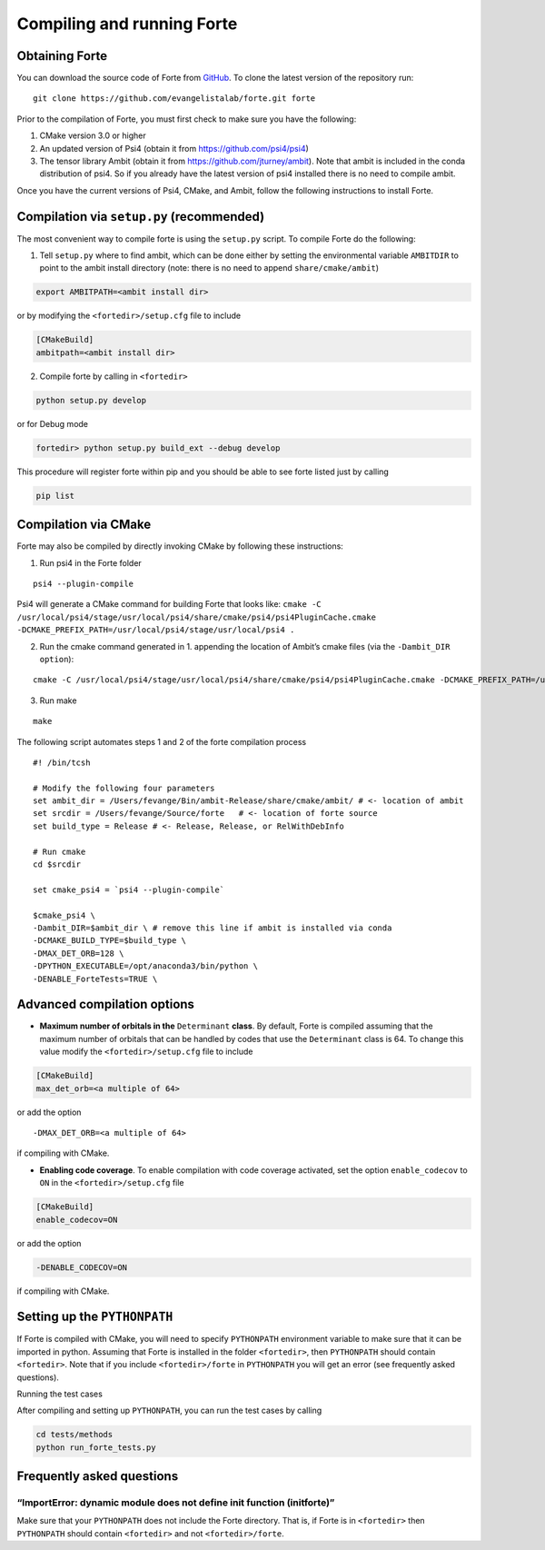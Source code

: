 Compiling and running Forte
===========================

Obtaining Forte
~~~~~~~~~~~~~~~

You can download the source code of Forte from
`GitHub <https://github.com/evangelistalab/forte>`__. To clone the
latest version of the repository run:

::

   git clone https://github.com/evangelistalab/forte.git forte

Prior to the compilation of Forte, you must first check to make sure you
have the following:

1. CMake version 3.0 or higher

2. An updated version of Psi4 (obtain it from
   https://github.com/psi4/psi4)

3. The tensor library Ambit (obtain it from
   https://github.com/jturney/ambit). Note that ambit is included in the
   conda distribution of psi4. So if you already have the latest version
   of psi4 installed there is no need to compile ambit.

Once you have the current versions of Psi4, CMake, and Ambit, follow the
following instructions to install Forte.

Compilation via ``setup.py`` (recommended)
~~~~~~~~~~~~~~~~~~~~~~~~~~~~~~~~~~~~~~~~~~

The most convenient way to compile forte is using the ``setup.py``
script. To compile Forte do the following:

1. Tell ``setup.py`` where to find ambit, which can be done either by
   setting the environmental variable ``AMBITDIR`` to point to the ambit
   install directory (note: there is no need to append
   ``share/cmake/ambit``)

.. code:: bash

   export AMBITPATH=<ambit install dir>

or by modifying the ``<fortedir>/setup.cfg`` file to include

.. code:: bash

   [CMakeBuild]
   ambitpath=<ambit install dir>

2. Compile forte by calling in ``<fortedir>``

.. code:: bash

   python setup.py develop 

or for Debug mode

.. code:: bash

   fortedir> python setup.py build_ext --debug develop

This procedure will register forte within pip and you should be able to
see forte listed just by calling

.. code:: bash

   pip list

Compilation via CMake
~~~~~~~~~~~~~~~~~~~~~

Forte may also be compiled by directly invoking CMake by following these
instructions:

1. Run psi4 in the Forte folder

::

   psi4 --plugin-compile

Psi4 will generate a CMake command for building Forte that looks like:
``cmake -C /usr/local/psi4/stage/usr/local/psi4/share/cmake/psi4/psi4PluginCache.cmake -DCMAKE_PREFIX_PATH=/usr/local/psi4/stage/usr/local/psi4 .``

2. Run the cmake command generated in 1. appending the location of
   Ambit’s cmake files (via the ``-Dambit_DIR option``):

::

    cmake -C /usr/local/psi4/stage/usr/local/psi4/share/cmake/psi4/psi4PluginCache.cmake -DCMAKE_PREFIX_PATH=/usr/local/psi4/stage/usr/local/psi4 . -Dambit_DIR=<ambit-bin-dir>/share/cmake/ambit

3. Run make

::

    make

The following script automates steps 1 and 2 of the forte compilation
process

::

   #! /bin/tcsh

   # Modify the following four parameters
   set ambit_dir = /Users/fevange/Bin/ambit-Release/share/cmake/ambit/ # <- location of ambit
   set srcdir = /Users/fevange/Source/forte   # <- location of forte source
   set build_type = Release # <- Release, Release, or RelWithDebInfo

   # Run cmake
   cd $srcdir

   set cmake_psi4 = `psi4 --plugin-compile`

   $cmake_psi4 \
   -Dambit_DIR=$ambit_dir \ # remove this line if ambit is installed via conda
   -DCMAKE_BUILD_TYPE=$build_type \
   -DMAX_DET_ORB=128 \
   -DPYTHON_EXECUTABLE=/opt/anaconda3/bin/python \
   -DENABLE_ForteTests=TRUE \

Advanced compilation options
~~~~~~~~~~~~~~~~~~~~~~~~~~~~

-  **Maximum number of orbitals in the** ``Determinant`` **class**. By
   default, Forte is compiled assuming that the maximum number of
   orbitals that can be handled by codes that use the ``Determinant``
   class is 64. To change this value modify the ``<fortedir>/setup.cfg``
   file to include

.. code:: bash

   [CMakeBuild]
   max_det_orb=<a multiple of 64>

or add the option

::

   -DMAX_DET_ORB=<a multiple of 64>

if compiling with CMake.

-  **Enabling code coverage**. To enable compilation with code coverage
   activated, set the option ``enable_codecov`` to ``ON`` in the
   ``<fortedir>/setup.cfg`` file

.. code:: bash

   [CMakeBuild]
   enable_codecov=ON

or add the option

.. code:: bash

   -DENABLE_CODECOV=ON

if compiling with CMake.

Setting up the ``PYTHONPATH``
~~~~~~~~~~~~~~~~~~~~~~~~~~~~~

If Forte is compiled with CMake, you will need to specify ``PYTHONPATH``
environment variable to make sure that it can be imported in python.
Assuming that Forte is installed in the folder ``<fortedir>``, then
``PYTHONPATH`` should contain ``<fortedir>``. Note that if you include
``<fortedir>/forte`` in ``PYTHONPATH`` you will get an error (see
frequently asked questions).

Running the test cases

After compiling and setting up ``PYTHONPATH``, you can run the test
cases by calling

.. code:: bash

       cd tests/methods
       python run_forte_tests.py

Frequently asked questions
~~~~~~~~~~~~~~~~~~~~~~~~~~

“ImportError: dynamic module does not define init function (initforte)”
^^^^^^^^^^^^^^^^^^^^^^^^^^^^^^^^^^^^^^^^^^^^^^^^^^^^^^^^^^^^^^^^^^^^^^^

Make sure that your ``PYTHONPATH`` does not include the Forte directory.
That is, if Forte is in ``<fortedir>`` then ``PYTHONPATH`` should
contain ``<fortedir>`` and not ``<fortedir>/forte``.
